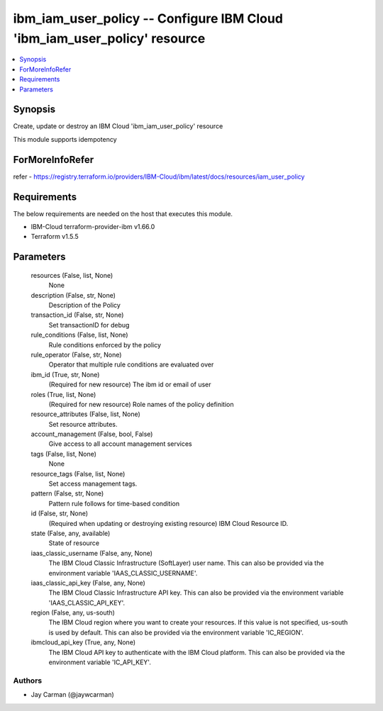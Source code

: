 
ibm_iam_user_policy -- Configure IBM Cloud 'ibm_iam_user_policy' resource
=========================================================================

.. contents::
   :local:
   :depth: 1


Synopsis
--------

Create, update or destroy an IBM Cloud 'ibm_iam_user_policy' resource

This module supports idempotency


ForMoreInfoRefer
----------------
refer - https://registry.terraform.io/providers/IBM-Cloud/ibm/latest/docs/resources/iam_user_policy

Requirements
------------
The below requirements are needed on the host that executes this module.

- IBM-Cloud terraform-provider-ibm v1.66.0
- Terraform v1.5.5



Parameters
----------

  resources (False, list, None)
    None


  description (False, str, None)
    Description of the Policy


  transaction_id (False, str, None)
    Set transactionID for debug


  rule_conditions (False, list, None)
    Rule conditions enforced by the policy


  rule_operator (False, str, None)
    Operator that multiple rule conditions are evaluated over


  ibm_id (True, str, None)
    (Required for new resource) The ibm id or email of user


  roles (True, list, None)
    (Required for new resource) Role names of the policy definition


  resource_attributes (False, list, None)
    Set resource attributes.


  account_management (False, bool, False)
    Give access to all account management services


  tags (False, list, None)
    None


  resource_tags (False, list, None)
    Set access management tags.


  pattern (False, str, None)
    Pattern rule follows for time-based condition


  id (False, str, None)
    (Required when updating or destroying existing resource) IBM Cloud Resource ID.


  state (False, any, available)
    State of resource


  iaas_classic_username (False, any, None)
    The IBM Cloud Classic Infrastructure (SoftLayer) user name. This can also be provided via the environment variable 'IAAS_CLASSIC_USERNAME'.


  iaas_classic_api_key (False, any, None)
    The IBM Cloud Classic Infrastructure API key. This can also be provided via the environment variable 'IAAS_CLASSIC_API_KEY'.


  region (False, any, us-south)
    The IBM Cloud region where you want to create your resources. If this value is not specified, us-south is used by default. This can also be provided via the environment variable 'IC_REGION'.


  ibmcloud_api_key (True, any, None)
    The IBM Cloud API key to authenticate with the IBM Cloud platform. This can also be provided via the environment variable 'IC_API_KEY'.













Authors
~~~~~~~

- Jay Carman (@jaywcarman)

